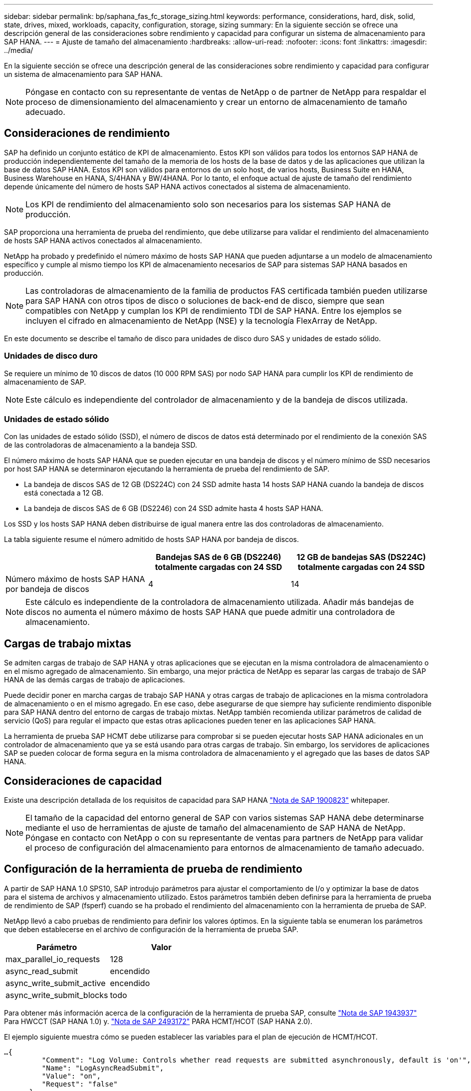 ---
sidebar: sidebar 
permalink: bp/saphana_fas_fc_storage_sizing.html 
keywords: performance, considerations, hard, disk, solid, state, drives, mixed, workloads, capacity, configuration, storage, sizing 
summary: En la siguiente sección se ofrece una descripción general de las consideraciones sobre rendimiento y capacidad para configurar un sistema de almacenamiento para SAP HANA. 
---
= Ajuste de tamaño del almacenamiento
:hardbreaks:
:allow-uri-read: 
:nofooter: 
:icons: font
:linkattrs: 
:imagesdir: ../media/


[role="lead"]
En la siguiente sección se ofrece una descripción general de las consideraciones sobre rendimiento y capacidad para configurar un sistema de almacenamiento para SAP HANA.


NOTE: Póngase en contacto con su representante de ventas de NetApp o de partner de NetApp para respaldar el proceso de dimensionamiento del almacenamiento y crear un entorno de almacenamiento de tamaño adecuado.



== Consideraciones de rendimiento

SAP ha definido un conjunto estático de KPI de almacenamiento. Estos KPI son válidos para todos los entornos SAP HANA de producción independientemente del tamaño de la memoria de los hosts de la base de datos y de las aplicaciones que utilizan la base de datos SAP HANA. Estos KPI son válidos para entornos de un solo host, de varios hosts, Business Suite en HANA, Business Warehouse en HANA, S/4HANA y BW/4HANA. Por lo tanto, el enfoque actual de ajuste de tamaño del rendimiento depende únicamente del número de hosts SAP HANA activos conectados al sistema de almacenamiento.


NOTE: Los KPI de rendimiento del almacenamiento solo son necesarios para los sistemas SAP HANA de producción.

SAP proporciona una herramienta de prueba del rendimiento, que debe utilizarse para validar el rendimiento del almacenamiento de hosts SAP HANA activos conectados al almacenamiento.

NetApp ha probado y predefinido el número máximo de hosts SAP HANA que pueden adjuntarse a un modelo de almacenamiento específico y cumple al mismo tiempo los KPI de almacenamiento necesarios de SAP para sistemas SAP HANA basados en producción.


NOTE: Las controladoras de almacenamiento de la familia de productos FAS certificada también pueden utilizarse para SAP HANA con otros tipos de disco o soluciones de back-end de disco, siempre que sean compatibles con NetApp y cumplan los KPI de rendimiento TDI de SAP HANA. Entre los ejemplos se incluyen el cifrado en almacenamiento de NetApp (NSE) y la tecnología FlexArray de NetApp.

En este documento se describe el tamaño de disco para unidades de disco duro SAS y unidades de estado sólido.



=== Unidades de disco duro

Se requiere un mínimo de 10 discos de datos (10 000 RPM SAS) por nodo SAP HANA para cumplir los KPI de rendimiento de almacenamiento de SAP.


NOTE: Este cálculo es independiente del controlador de almacenamiento y de la bandeja de discos utilizada.



=== Unidades de estado sólido

Con las unidades de estado sólido (SSD), el número de discos de datos está determinado por el rendimiento de la conexión SAS de las controladoras de almacenamiento a la bandeja SSD.

El número máximo de hosts SAP HANA que se pueden ejecutar en una bandeja de discos y el número mínimo de SSD necesarios por host SAP HANA se determinaron ejecutando la herramienta de prueba del rendimiento de SAP.

* La bandeja de discos SAS de 12 GB (DS224C) con 24 SSD admite hasta 14 hosts SAP HANA cuando la bandeja de discos está conectada a 12 GB.
* La bandeja de discos SAS de 6 GB (DS2246) con 24 SSD admite hasta 4 hosts SAP HANA.


Los SSD y los hosts SAP HANA deben distribuirse de igual manera entre las dos controladoras de almacenamiento.

La tabla siguiente resume el número admitido de hosts SAP HANA por bandeja de discos.

|===
|  | Bandejas SAS de 6 GB (DS2246) totalmente cargadas con 24 SSD | 12 GB de bandejas SAS (DS224C) totalmente cargadas con 24 SSD 


| Número máximo de hosts SAP HANA por bandeja de discos | 4 | 14 
|===

NOTE: Este cálculo es independiente de la controladora de almacenamiento utilizada. Añadir más bandejas de discos no aumenta el número máximo de hosts SAP HANA que puede admitir una controladora de almacenamiento.



== Cargas de trabajo mixtas

Se admiten cargas de trabajo de SAP HANA y otras aplicaciones que se ejecutan en la misma controladora de almacenamiento o en el mismo agregado de almacenamiento. Sin embargo, una mejor práctica de NetApp es separar las cargas de trabajo de SAP HANA de las demás cargas de trabajo de aplicaciones.

Puede decidir poner en marcha cargas de trabajo SAP HANA y otras cargas de trabajo de aplicaciones en la misma controladora de almacenamiento o en el mismo agregado. En ese caso, debe asegurarse de que siempre hay suficiente rendimiento disponible para SAP HANA dentro del entorno de cargas de trabajo mixtas. NetApp también recomienda utilizar parámetros de calidad de servicio (QoS) para regular el impacto que estas otras aplicaciones pueden tener en las aplicaciones SAP HANA.

La herramienta de prueba SAP HCMT debe utilizarse para comprobar si se pueden ejecutar hosts SAP HANA adicionales en un controlador de almacenamiento que ya se está usando para otras cargas de trabajo. Sin embargo, los servidores de aplicaciones SAP se pueden colocar de forma segura en la misma controladora de almacenamiento y el agregado que las bases de datos SAP HANA.



== Consideraciones de capacidad

Existe una descripción detallada de los requisitos de capacidad para SAP HANA https://launchpad.support.sap.com/#/notes/1900823["Nota de SAP 1900823"^] whitepaper.


NOTE: El tamaño de la capacidad del entorno general de SAP con varios sistemas SAP HANA debe determinarse mediante el uso de herramientas de ajuste de tamaño del almacenamiento de SAP HANA de NetApp. Póngase en contacto con NetApp o con su representante de ventas para partners de NetApp para validar el proceso de configuración del almacenamiento para entornos de almacenamiento de tamaño adecuado.



== Configuración de la herramienta de prueba de rendimiento

A partir de SAP HANA 1.0 SPS10, SAP introdujo parámetros para ajustar el comportamiento de I/o y optimizar la base de datos para el sistema de archivos y almacenamiento utilizado. Estos parámetros también deben definirse para la herramienta de prueba de rendimiento de SAP (fsperf) cuando se ha probado el rendimiento del almacenamiento con la herramienta de prueba de SAP.

NetApp llevó a cabo pruebas de rendimiento para definir los valores óptimos. En la siguiente tabla se enumeran los parámetros que deben establecerse en el archivo de configuración de la herramienta de prueba SAP.

|===
| Parámetro | Valor 


| max_parallel_io_requests | 128 


| async_read_submit | encendido 


| async_write_submit_active | encendido 


| async_write_submit_blocks | todo 
|===
Para obtener más información acerca de la configuración de la herramienta de prueba SAP, consulte https://service.sap.com/sap/support/notes/1943937["Nota de SAP 1943937"^] Para HWCCT (SAP HANA 1.0) y. https://launchpad.support.sap.com/["Nota de SAP 2493172"^] PARA HCMT/HCOT (SAP HANA 2.0).

El ejemplo siguiente muestra cómo se pueden establecer las variables para el plan de ejecución de HCMT/HCOT.

....
…{
         "Comment": "Log Volume: Controls whether read requests are submitted asynchronously, default is 'on'",
         "Name": "LogAsyncReadSubmit",
         "Value": "on",
         "Request": "false"
      },
      {
         "Comment": "Data Volume: Controls whether read requests are submitted asynchronously, default is 'on'",
         "Name": "DataAsyncReadSubmit",
         "Value": "on",
         "Request": "false"
      },
      {
         "Comment": "Log Volume: Controls whether write requests can be submitted asynchronously",
         "Name": "LogAsyncWriteSubmitActive",
         "Value": "on",
         "Request": "false"
      },
      {
         "Comment": "Data Volume: Controls whether write requests can be submitted asynchronously",
         "Name": "DataAsyncWriteSubmitActive",
         "Value": "on",
         "Request": "false"
      },
      {
         "Comment": "Log Volume: Controls which blocks are written asynchronously. Only relevant if AsyncWriteSubmitActive is 'on' or 'auto' and file system is flagged as requiring asynchronous write submits",
         "Name": "LogAsyncWriteSubmitBlocks",
         "Value": "all",
         "Request": "false"
      },
      {
         "Comment": "Data Volume: Controls which blocks are written asynchronously. Only relevant if AsyncWriteSubmitActive is 'on' or 'auto' and file system is flagged as requiring asynchronous write submits",
         "Name": "DataAsyncWriteSubmitBlocks",
         "Value": "all",
         "Request": "false"
      },
      {
         "Comment": "Log Volume: Maximum number of parallel I/O requests per completion queue",
         "Name": "LogExtMaxParallelIoRequests",
         "Value": "128",
         "Request": "false"
      },
      {
         "Comment": "Data Volume: Maximum number of parallel I/O requests per completion queue",
         "Name": "DataExtMaxParallelIoRequests",
         "Value": "128",
         "Request": "false"
      }, …
....
Estas variables deben utilizarse para la configuración de prueba. Este suele ser el caso de los planes de ejecución predefinidos que SAP ofrece con la herramienta HCMT/HCOT. El ejemplo siguiente para una prueba de escritura de registro 4k procede de un plan de ejecución.

....
…
      {
         "ID": "D664D001-933D-41DE-A904F304AEB67906",
         "Note": "File System Write Test",
         "ExecutionVariants": [
            {
               "ScaleOut": {
                  "Port": "${RemotePort}",
                  "Hosts": "${Hosts}",
                  "ConcurrentExecution": "${FSConcurrentExecution}"
               },
               "RepeatCount": "${TestRepeatCount}",
               "Description": "4K Block, Log Volume 5GB, Overwrite",
               "Hint": "Log",
               "InputVector": {
                  "BlockSize": 4096,
                  "DirectoryName": "${LogVolume}",
                  "FileOverwrite": true,
                  "FileSize": 5368709120,
                  "RandomAccess": false,
                  "RandomData": true,
                  "AsyncReadSubmit": "${LogAsyncReadSubmit}",
                  "AsyncWriteSubmitActive": "${LogAsyncWriteSubmitActive}",
                  "AsyncWriteSubmitBlocks": "${LogAsyncWriteSubmitBlocks}",
                  "ExtMaxParallelIoRequests": "${LogExtMaxParallelIoRequests}",
                  "ExtMaxSubmitBatchSize": "${LogExtMaxSubmitBatchSize}",
                  "ExtMinSubmitBatchSize": "${LogExtMinSubmitBatchSize}",
                  "ExtNumCompletionQueues": "${LogExtNumCompletionQueues}",
                  "ExtNumSubmitQueues": "${LogExtNumSubmitQueues}",
                  "ExtSizeKernelIoQueue": "${ExtSizeKernelIoQueue}"
               }
            }, …
....


== Descripción general del proceso de configuración del almacenamiento

El número de discos por host HANA y la densidad de host de SAP HANA para cada modelo de almacenamiento se determinaron con la herramienta de prueba de SAP HANA.

El proceso de ajuste de tamaño requiere detalles como el número de hosts SAP HANA de producción y no productivos, el tamaño de RAM de cada host y el período de retención de backup de las copias Snapshot basadas en almacenamiento. El número de hosts SAP HANA determina la controladora de almacenamiento y el número de discos necesarios.

El tamaño de la RAM, el tamaño de los datos netos del disco de cada host SAP HANA y el período de retención de backup de copia de Snapshot se utilizan como entradas durante el ajuste de tamaño de la capacidad.

La siguiente figura resume el proceso de dimensionamiento.

image:saphana_fas_fc_image8.jpg["Figura que muestra el cuadro de diálogo de entrada/salida o que representa el contenido escrito"]

